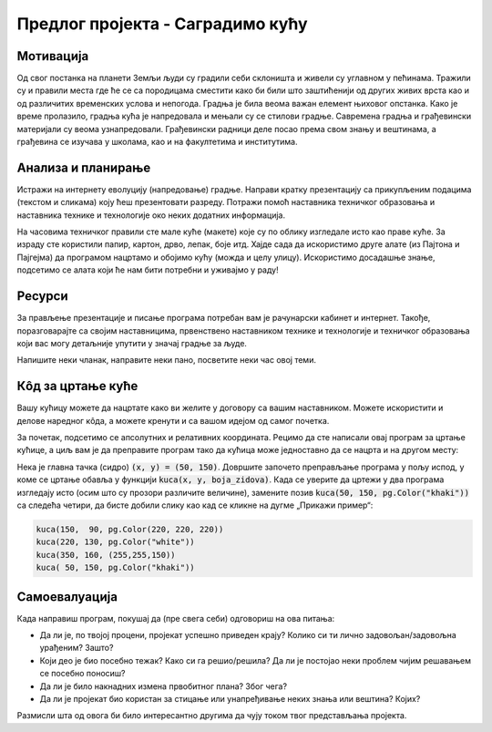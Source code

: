 Предлог пројекта - Саградимо кућу
=================================

Мотивација
---------------

.. questionnote::
    Да ли се сећаш бајке о Ивици и Марици и  њеног најслађег дела - **куће од чоколаде**?
  
.. image:: ../_images/kucica2.jpg
    :width: 780px
    :align: center

Од свог постанка на планети Земљи људи су градили себи склоништа и живели су углавном у пећинама. Тражили су и правили 
места где ће се са породицама сместити како би били што заштићенији од других живих врста као и од различитих временских
услова и непогода. Градња је била веома важан елемент њиховог опстанка. Како је време пролазило, градња кућа је 
напредовала и мењали су се стилови градње. 
Савремена градња и грађевински материјали су веома узнапредовали.
Грађевински радници деле посао према свом знању и вештинама, а грађевина се изучава у школама, као и на факултетима и 
институтима.

.. questionnote::
    Да ли си некада размишљао/размишљала или посматрао/посматрала како се гради нека кућа или зграда?

.. image:: ../_images/kucica.png
    :width: 400px
    :align: center

Анализа и планирање
-------------------

Истражи на интернету еволуцију (напредовање) градње. Направи кратку презентацију са прикупљеним подацима (текстом и 
сликама) коју 
ћеш презентовати разреду. Потражи помоћ наставника техничког образовања и наставника технике и технологије око 
неких додатних информација.

На часовима техничког правили сте мале куће (макете) које су по облику изгледале исто као праве куће.
За израду сте користили папир, картон, дрво, лепак, боје итд. Хајде сада да  искористимо друге алате (из
Пајтона и Пајгејма) да програмом нацртамо и обојимо кућу (можда и целу улицу). Искористимо досадашње знање, подсетимо се алата који
ће нам бити потребни и уживајмо у раду! 


Ресурси
-------

За прављење презентације и писање програма потребан вам је рачунарски кабинет и интернет.
Такође, поразговарајте са својим наставницима, првенствено наставником технике и технологије и 
техничког образовања који вас могу детаљније упутити у значај градње за људе. 

Напишите неки чланак, направите неки пано, посветите неки час овој теми. 


Кôд за цртање куће
------------------

Вашу кућицу можете да нацртате како ви желите у договору са вашим наставником. Можете искористити и делове наредног
кôда, а можете кренути и са вашом идејом од самог почетка.

.. suggestionnote::
    Ако савладате следеће објашњење, моћи ћете једноставно да нацртате целу улицу са копијама ваше куће.
    Покушајте, бићете изненађени великим успехом!

За почетак, подсетимо се апсолутних и релативних координата.
Рецимо да сте написали овај програм за цртање кућице, а циљ вам је да преправите
програм тако да кућица може једноставно да се нацрта и на другом месту:

.. activecode:: PyGame_house_detailed_fixed
    :nocodelens:
    :enablecopy:
    :modaloutput:
    :includesrc: _includes/kuca_2d_apsolutno.py

Нека је главна тачка (сидро) :code:`(x, y) = (50, 150)`. Довршите
започето преправљање програма у пољу испод, у коме се цртање обавља у
функцији :code:`kuca(x, y, boja_zidova)`. Када се уверите да цртежи у
два програма изгледају исто (осим што су прозори различите величине),
замените позив :code:`kuca(50, 150, pg.Color("khaki"))` са следећа четири,
да бисте добили слику као кад се кликне на дугме „Прикажи пример“:

.. code::

    kuca(150,  90, pg.Color(220, 220, 220))
    kuca(220, 130, pg.Color("white"))
    kuca(350, 160, (255,255,150))
    kuca( 50, 150, pg.Color("khaki"))

.. activecode:: PyGame_house_detailed_movable
    :nocodelens:
    :enablecopy:
    :modaloutput:
    :playtask: 
    :includexsrc: _includes/kuca_2d_relativno.py
   
    prozor.fill(pg.Color("darkgreen")) # bojimo pozadinu ekrana u tamno zeleno

    def kuca(x, y, boja_zidova):
        pg.draw.polygon(prozor, pg.Color("red"), [(x, y), (x+???, y-???), (x+140, y)]) # krov
        pg.draw.rect(prozor, boja_zidova,       (x,       y,     140, 100))   # kuca
        pg.draw.rect(prozor, pg.Color("brown"), (x + ???, y + ???,  30,  30)) # levi prozor
        pg.draw.rect(prozor, pg.Color("brown"), (x + ???, y + ???, ???, ???)) # desni prozor
        pg.draw.rect(prozor, pg.Color("brown"), (x + ???, y + ???, ???, ???)) # vrata
        
    kuca( 50, 150, pg.Color("khaki"))


Самоевалуација
--------------

Када направиш програм, покушај да (пре свега себи) одговориш на ова питања:

- Да ли је, по твојој процени, пројекат успешно приведен крају? Колико си ти лично задовољан/задовољна урађеним? Зашто?
- Који део је био посебно тежак? Како си га решио/решила? Да ли је постојао неки проблем чијим решавањем се посебно поносиш?
- Да ли је било накнадних измена првобитног плана? Због чега?
- Да ли је пројекат био користан за стицање или унапређивање неких знања или вештина? Којих?

Размисли шта од овога би било интересантно другима да чују током твог представљања пројекта. 